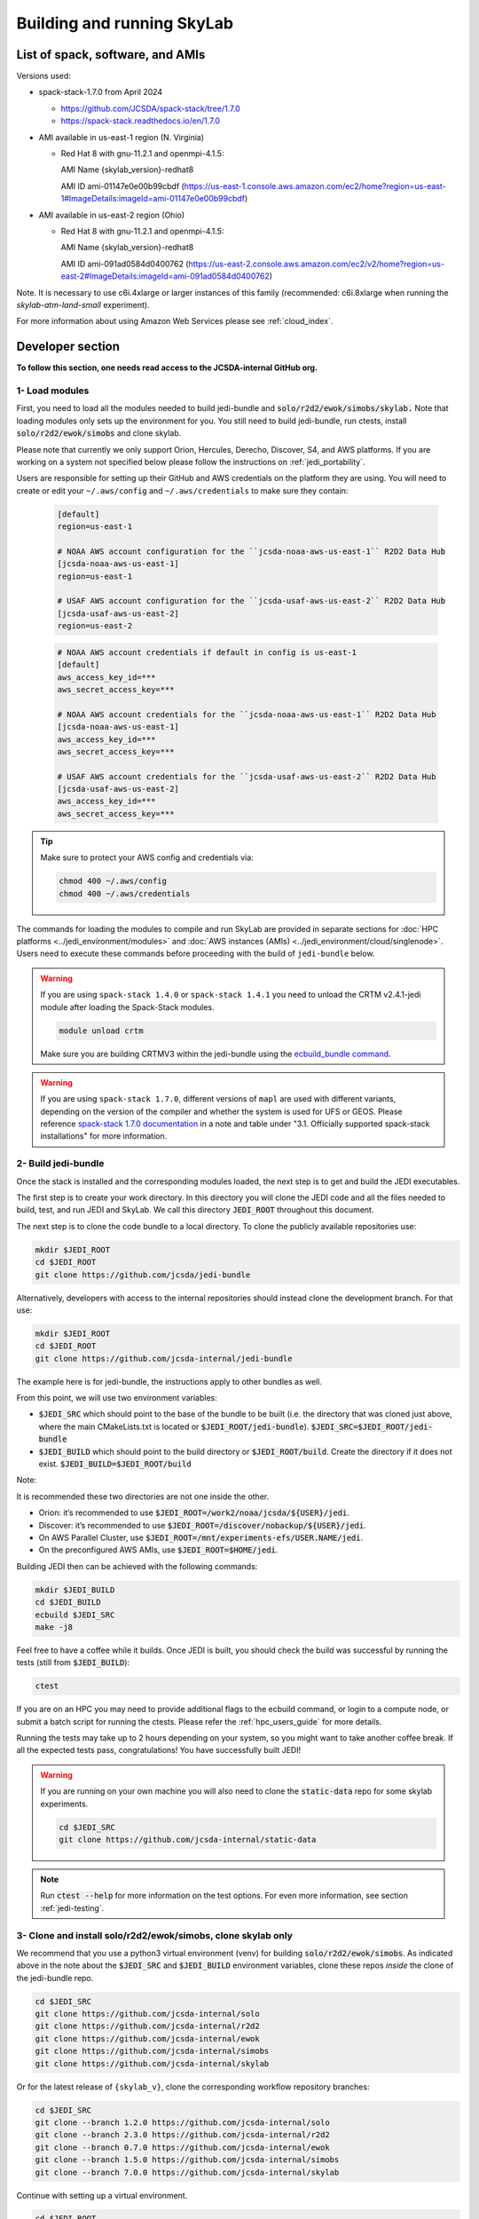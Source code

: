 .. _build-run-skylab:

Building and running SkyLab
===========================

List of spack, software, and AMIs
---------------------------------

Versions used:

- spack-stack-1.7.0 from April 2024

  * https://github.com/JCSDA/spack-stack/tree/1.7.0

  * https://spack-stack.readthedocs.io/en/1.7.0

- AMI available in us-east-1 region (N. Virginia)

  - Red Hat 8 with gnu-11.2.1 and openmpi-4.1.5:

    AMI Name {skylab_version}-redhat8

    AMI ID ami-01147e0e00b99cbdf (https://us-east-1.console.aws.amazon.com/ec2/home?region=us-east-1#ImageDetails:imageId=ami-01147e0e00b99cbdf)

- AMI available in us-east-2 region (Ohio)

  - Red Hat 8 with gnu-11.2.1 and openmpi-4.1.5:

    AMI Name {skylab_version}-redhat8

    AMI ID ami-091ad0584d0400762 (https://us-east-2.console.aws.amazon.com/ec2/v2/home?region=us-east-2#ImageDetails:imageId=ami-091ad0584d0400762)

Note. It is necessary to use c6i.4xlarge or larger instances of this family (recommended: c6i.8xlarge when running the `skylab-atm-land-small` experiment). 

For more information about using Amazon Web Services please see :ref:`cloud_index`.

Developer section
-----------------
**To follow this section, one needs read access to the JCSDA-internal GitHub org.**

1- Load modules
^^^^^^^^^^^^^^^
First, you need to load all the modules needed to build jedi-bundle and :code:`solo/r2d2/ewok/simobs/skylab.`
Note that loading modules only sets up the environment for you. You still need to build
jedi-bundle, run ctests, install :code:`solo/r2d2/ewok/simobs` and clone skylab.

Please note that currently we only support Orion, Hercules, Derecho, Discover, S4, and AWS platforms.
If you are working on a system not specified below please follow the instructions on :ref:`jedi_portability`.

Users are responsible for setting up their GitHub and AWS credentials on the platform they are using.
You will need to create or edit your ``~/.aws/config`` and ``~/.aws/credentials`` to make sure they contain:


      .. code-block:: bash

         [default]
         region=us-east-1

         # NOAA AWS account configuration for the ``jcsda-noaa-aws-us-east-1`` R2D2 Data Hub
         [jcsda-noaa-aws-us-east-1]
         region=us-east-1

         # USAF AWS account configuration for the ``jcsda-usaf-aws-us-east-2`` R2D2 Data Hub
         [jcsda-usaf-aws-us-east-2]
         region=us-east-2


      .. code-block:: bash

         # NOAA AWS account credentials if default in config is us-east-1
         [default]
         aws_access_key_id=***
         aws_secret_access_key=***

         # NOAA AWS account credentials for the ``jcsda-noaa-aws-us-east-1`` R2D2 Data Hub
         [jcsda-noaa-aws-us-east-1]
         aws_access_key_id=***
         aws_secret_access_key=***

         # USAF AWS account credentials for the ``jcsda-usaf-aws-us-east-2`` R2D2 Data Hub
         [jcsda-usaf-aws-us-east-2]
         aws_access_key_id=***
         aws_secret_access_key=***

.. tip::

  Make sure to protect your AWS config and credentials via:

  .. code-block:: bash

        chmod 400 ~/.aws/config
        chmod 400 ~/.aws/credentials

The commands for loading the modules to compile and run SkyLab are provided in separate sections for :doc:`HPC platforms <../jedi_environment/modules>` and :doc:`AWS instances (AMIs) <../jedi_environment/cloud/singlenode>`. Users need to execute these commands before proceeding with the build of ``jedi-bundle`` below.

.. warning::

  If you are using ``spack-stack 1.4.0`` or ``spack-stack 1.4.1`` you need to unload the CRTM v2.4.1-jedi module after loading the Spack-Stack modules.

  .. code-block:: bash

        module unload crtm


  Make sure you are building CRTMV3 within the jedi-bundle using the `ecbuild_bundle command <https://github.com/JCSDA-internal/jedi-bundle/blob/5.0.0/CMakeLists.txt#L38>`_. 

.. warning::

  If you are using ``spack-stack 1.7.0``, different versions of ``mapl`` are used with different variants, depending on the version of the compiler and whether the system is used for UFS or GEOS.
  Please reference `spack-stack 1.7.0 documentation <https://spack-stack.readthedocs.io/en/1.7.0/PreConfiguredSites.html>`_ in a note and table under "3.1. Officially supported spack-stack installations" for more information.

.. _build-jedi-bundle:

2- Build jedi-bundle
^^^^^^^^^^^^^^^^^^^^

Once the stack is installed and the corresponding modules loaded, the next step
is to get and build the JEDI executables.

The first step is to create your work directory. In this directory you will clone
the JEDI code and all the files needed to build, test, and run JEDI and SkyLab.
We call this directory :code:`JEDI_ROOT` throughout this document.

The next step is to clone the code bundle to a local directory. To clone the publicly available repositories use:

.. code-block:: bash

  mkdir $JEDI_ROOT
  cd $JEDI_ROOT
  git clone https://github.com/jcsda/jedi-bundle


Alternatively, developers with access to the internal repositories should instead clone the development branch. For that use:

.. code-block:: bash

  mkdir $JEDI_ROOT
  cd $JEDI_ROOT
  git clone https://github.com/jcsda-internal/jedi-bundle

The example here is for jedi-bundle, the instructions apply to other bundles as well.

From this point, we will use two environment variables:

* :code:`$JEDI_SRC` which should point to the base of the bundle to be built (i.e. the directory that was cloned just above, where the main CMakeLists.txt is located or :code:`$JEDI_ROOT/jedi-bundle`). :code:`$JEDI_SRC=$JEDI_ROOT/jedi-bundle`

* :code:`$JEDI_BUILD` which should point to the build directory or :code:`$JEDI_ROOT/build`. Create the directory if it does not exist. :code:`$JEDI_BUILD=$JEDI_ROOT/build`

Note:

It is recommended these two directories are not one inside the other.

- Orion: it’s recommended to use :code:`$JEDI_ROOT=/work2/noaa/jcsda/${USER}/jedi`.

- Discover: it’s recommended to use :code:`$JEDI_ROOT=/discover/nobackup/${USER}/jedi`.

- On AWS Parallel Cluster, use :code:`$JEDI_ROOT=/mnt/experiments-efs/USER.NAME/jedi`.

- On the preconfigured AWS AMIs, use :code:`$JEDI_ROOT=$HOME/jedi`.


Building JEDI then can be achieved with the following commands:

.. code-block:: bash

  mkdir $JEDI_BUILD
  cd $JEDI_BUILD
  ecbuild $JEDI_SRC
  make -j8

Feel free to have a coffee while it builds. Once JEDI is built, you should check
the build was successful by running the tests (still from :code:`$JEDI_BUILD`):

.. code-block:: bash

   	ctest

If you are on an HPC you may need to provide additional flags to the ecbuild
command, or login to a compute node, or submit a batch script for running the
ctests. Please refer the :ref:`hpc_users_guide` for more details.

Running the tests may take up to 2 hours depending on your system, so you might
want to take another coffee break. If all the expected tests pass, congratulations!
You have successfully built JEDI!

.. warning::

  If you are running on your own machine you will also need to clone the :code:`static-data` repo for some skylab experiments.

  .. code-block:: bash

    cd $JEDI_SRC
    git clone https://github.com/jcsda-internal/static-data

.. note::

  Run :code:`ctest --help` for more information on the test options. For even more information, see section :ref:`jedi-testing`.

3- Clone and install solo/r2d2/ewok/simobs, clone skylab only
^^^^^^^^^^^^^^^^^^^^^^^^^^^^^^^^^^^^^^^^^^^^^^^^^^^^^^^^^^^^^
We recommend that you use a python3 virtual environment (venv) for
building :code:`solo/r2d2/ewok/simobs`. As indicated above in the note about
the :code:`$JEDI_SRC` and :code:`$JEDI_BUILD` environment variables, 
clone these repos *inside* the clone of the jedi-bundle repo.

.. code-block:: bash

  cd $JEDI_SRC
  git clone https://github.com/jcsda-internal/solo
  git clone https://github.com/jcsda-internal/r2d2
  git clone https://github.com/jcsda-internal/ewok
  git clone https://github.com/jcsda-internal/simobs
  git clone https://github.com/jcsda-internal/skylab

Or for the latest release of ``{skylab_v}``, clone the corresponding workflow repository branches:

.. code-block:: bash

  cd $JEDI_SRC
  git clone --branch 1.2.0 https://github.com/jcsda-internal/solo
  git clone --branch 2.3.0 https://github.com/jcsda-internal/r2d2
  git clone --branch 0.7.0 https://github.com/jcsda-internal/ewok
  git clone --branch 1.5.0 https://github.com/jcsda-internal/simobs
  git clone --branch 7.0.0 https://github.com/jcsda-internal/skylab

Continue with setting up a virtual environment.

.. code-block:: bash

  cd $JEDI_ROOT
  python3 -m venv --system-site-packages venv
  source venv/bin/activate

You can then proceed with

.. code-block:: bash

  cd $JEDI_SRC/solo
  python3 -m pip install -e .
  cd $JEDI_SRC/r2d2
  python3 -m pip install -e .
  cd $JEDI_SRC/ewok
  python3 -m pip install -e .
  cd $JEDI_SRC/simobs
  python3 -m pip install -e .

.. note::

  If you are using ``spack-stack 1.7.0``, when installing ``r2d2`` you might recieve the following error:

  .. code-block::

    ERROR: pip's dependency resolver does not currently take into account all the packages that are installed. This behaviour is the source of the following dependency conflicts.
    cylc-flow 8.2.3 requires protobuf<4.22.0,>=4.21.2, but you have protobuf 3.20.1 which is incompatible.
    Successfully installed protobuf-3.20.1 r2d2-2.3.0

  You can ignore this for now and note that is says ``Successfully installed protobuf-3.20.1 r2d2-2.3.0``

Note: You need to run :code:`source venv/bin/activate` every time you start a
new session on your machine.

4- Setup SkyLab
^^^^^^^^^^^^^^^

Create and source $JEDI_ROOT/setup.sh
""""""""""""""""""""""""""""""""""""""""
We recommend creating this bash script and sourcing it before running the experiment.
This bash script sets environment variables such as :code:`JEDI_BUILD`, :code:`JEDI_SRC`,
:code:`EWOK_WORKDIR` and :code:`EWOK_FLOWDIR` required by ewok. A reference setup script that reflects
the lastest developmental code is available at https://github.com/JCSDA-internal/jedi-tools/blob/develop/buildscripts/setup.sh.

The script contains logic for loading the required spack-stack modules
on configurable platforms (i.e. where :code:`R2D2_HOST=LOCALHOST`, see below),
and it pulls in spack-stack configurations for supported platforms. These are located in
https://github.com/JCSDA-internal/jedi-tools/blob/develop/buildscripts/setup/ for the latest
developmental code.

Users may set :code:`JEDI_ROOT`, :code:`JEDI_SRC`, :code:`JEDI_BUILD`, :code:`EWOK_WORKDIR` and
:code:`EWOK_FLOWDIR` to point to relevant directories on their systems
or use the default template in the sample script. Note that these locations are experiment specific,
i.e. you can run several experiments at the same time, each having their own definition for these variables.

The user further has to set two environment variables :code:`R2D2_HOST` and :code:`R2D2_COMPILER` in the script.
:code:`R2D2_HOST` and :code:`R2D2_COMPILER` are required by r2d2 and ewok. They are used to initialize the
location :code:`EWOK_STATIC_DATA` of the static data used by skylab and bind r2d2 to your current environment.
:code:`EWOK_STATIC_DATA` is staged on the preconfigured platforms. On generic platforms, the script sets
:code:`EWOK_STATIC_DATA` to :code:`${JEDI_SRC}/static-data/static`.

Please don’t forget to source this script after creating it: :code:`source $JEDI_ROOT/setup.sh`

Please see :ref:`hpc_users_guide` for more information on specifics for editing this :code:`setup.sh` script
and other general instructions and notes for running skylab on supported HPC systems.

The script also sets the variable :code:`ECF_PORT` to a constant value that depends on your user ID
on the system. Please make sure that the resulting value for :code:`ECF_PORT` is somewhere between
5000 and 20000. On some systems (e.g. your own macOS laptop), the user ID is a large integer well
outside the allowed port range. Note that changing your :code:`ECF_PORT` will require you to reconnect
the ecflow server, so keeping it constant will keep your ecflow server connected.

5- Setup R2D2 (for MacOS and AWS Single Nodes)
^^^^^^^^^^^^^^^^^^^^^^^^^^^^^^^^^^^^^^^^^^^^^^

If you are running skylab locally on the MacOS or an AWS single node instance,
you will also have to setup R2D2. This step should be skipped if you are on any
other supported platform. As with the previous step, it is recommended to complete
these steps inside the python virtual environment that was activated above.

Clone the r2d2-data Repo
""""""""""""""""""""""""

As with the other repositories, clone this inside your :code:`$JEDI_SRC` directory.

.. code-block:: bash

  cd $JEDI_SRC
  git clone https://github.com/jcsda-internal/r2d2-data

Create a local copy of the R2D2 data store:

.. code-block:: bash

  mkdir $HOME/r2d2-experiments-localhost
  cp -R $JEDI_SRC/r2d2-data/r2d2-experiments-tutorial/* $HOME/r2d2-experiments-localhost


Install, Start, and Configure the MySQL Server
""""""""""""""""""""""""""""""""""""""""""""""

Execution of R2D2 on MacOS and AWS single nodes requires that MySQL is installed, started,
and configured properly. For new site configurations see the 
`spack-stack instructions <https://spack-stack.readthedocs.io/en/latest/NewSiteConfigs.html#newsiteconfigs>`_
for the needed prerequisites for macOS, Ubuntu, and Red Hat. Note, if you are reading these
instructions, it is likely you have already setup the spack-stack environment.

You should have installed MySQL when you were setting up the spack-stack environment. To
check this, enter :code:`brew list` to the terminal and check the output for :code:`mysql`.

Follow the directions for setting up the MySQL server found in the R2D2 tutorial starting
at the `Prerequisites for MacOS and AWS Single Nodes Only
<https://github.com/JCSDA-internal/r2d2/blob/develop/TUTORIAL.md#prerequisites-for-hpc-macos-and-aws-single-nodes>`_
section. (If the link doesn't work, the directions can be found in the :code:`TUTORIAL.md` file in the r2d2 repository).

Note: The command used to setup the the local database should be run from the :code:`$JEDI_SRC/r2d2` directory. And
the :code:`r2d2-experiments-tutorial.sql` file is in :code:`$JEDI_SRC/r2d2-data`.


6- Run SkyLab
^^^^^^^^^^^^^
Now you are ready to start an ecflow server and run an experiment. Make sure you are in your python virtual environment (venv).

First, start the ecflow server. Note that this may already be done by your `setup.sh` script if you are using the reference script mentioned in the previous sections.

.. code-block:: bash

  ecflow_start.sh -p $ECF_PORT

Note: On Discover, users need to set ECF_PORT manually:

.. code-block:: bash

  export ECF_PORT=2500
  ecflow_start.sh -p $ECF_PORT

Please note “Host” and “Port Number” here. Also note that each user must use a
unique port number (we recommend using a random number between 2500 and 9999)

To view the ecflow GUI:

.. code-block:: bash

  ecflow_ui &

When opening the ecflow GUI flow for the first time you will need to add your
server to the GUI. In the GUI click on “Servers” and then “Manage servers”.
A new window will appear. Click on “Add server”. Here you need to add the Name,
Host, and Port of your server. For “Host” and “Port” please refer to the last
section of output from the previous step.

To stop the ecflow server:

.. code-block:: bash

  ecflow_stop.sh -p $ECF_PORT

To start your ewok experiment:

.. code-block:: bash

  create_experiment.py $JEDI_SRC/skylab/experiments/your-experiment.yaml

Note for MacOS Users:
"""""""""""""""""""""
If attempting to start the ecflow server on the MacOS gives you an error message like this:

.. code-block::

  Failed to connect to <machineName>:<PortNumber>. After 2 attempts. Is the server running ?

  ...

  restart of server failed

You will need to edit your :code:`/etc/hosts` file (which will require sudo access). Add the name of
your machine on the :code:`localhost` line. So if the name of your local machine is :code:`SATURN`,
then edit your :code:`/etc/hosts` to:

.. code-block:: bash

  ##
  # Host Database
  #
  # localhost is used to configure the loopback interface
  # when the system is booting. Do not change this entry.
  ##
  127.0.0.1	localhost SATURN
  255.255.255.255	broadcasthost
  ::1       localhost


7- Existing SkyLab experiments
^^^^^^^^^^^^^^^^^^^^^^^^^^^^^^

At the moment there are four SkyLab flagship experiments:

* skylab-aero.yaml

* skylab-atm-land.yaml

* skylab-marine.yaml

* skylab-trace-gas.yaml

To read a more in depth description of the parameters available and the setup for these experiments,
please read our page on the :doc:`SkyLab experiments description </inside/jedi-components/skylab/skylab_description>`.
